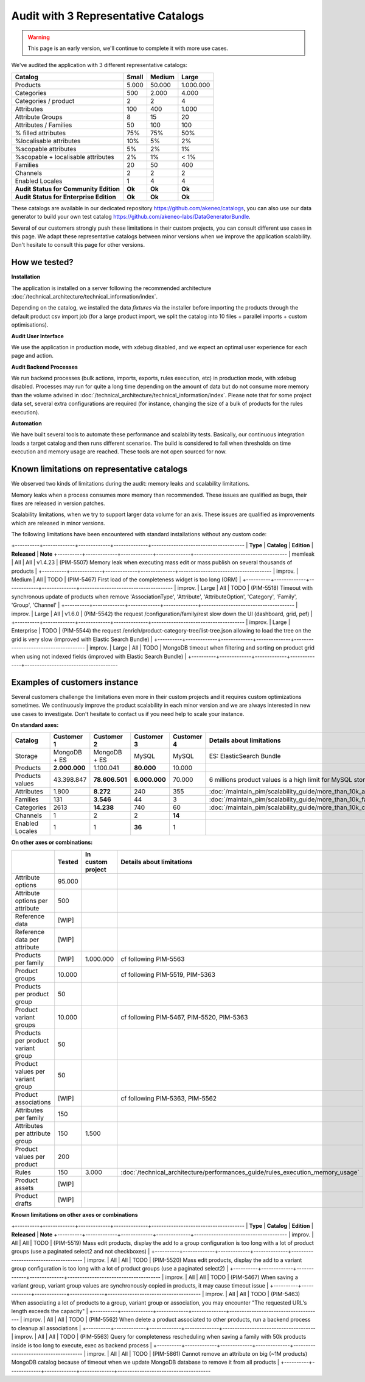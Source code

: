 Audit with 3 Representative Catalogs
====================================

.. warning::

    This page is an early version, we'll continue to complete it with more use cases.

We've audited the application with 3 different representative catalogs:

+-----------------------------------------+-----------+------------+-------------+
| **Catalog**                             | **Small** | **Medium** | **Large**   |
+-----------------------------------------+-----------+------------+-------------+
| Products                                | 5.000     | 50.000     | 1.000.000   |
+-----------------------------------------+-----------+------------+-------------+
| Categories                              | 500       | 2.000      | 4.000       |
+-----------------------------------------+-----------+------------+-------------+
| Categories / product                    | 2         | 2          | 4           |
+-----------------------------------------+-----------+------------+-------------+
| Attributes                              | 100       | 400        | 1.000       |
+-----------------------------------------+-----------+------------+-------------+
| Attribute Groups                        | 8         | 15         | 20          |
+-----------------------------------------+-----------+------------+-------------+
| Attributes / Families                   | 50        | 100        | 100         |
+-----------------------------------------+-----------+------------+-------------+
| % filled attributes                     | 75%       | 75%        | 50%         |
+-----------------------------------------+-----------+------------+-------------+
| %localisable attributes                 | 10%       | 5%         | 2%          |
+-----------------------------------------+-----------+------------+-------------+
| %scopable attributes                    | 5%        | 2%         | 1%          |
+-----------------------------------------+-----------+------------+-------------+
| %scopable + localisable attributes      | 2%        | 1%         | < 1%        |
+-----------------------------------------+-----------+------------+-------------+
| Families                                | 20        | 50         | 400         |
+-----------------------------------------+-----------+------------+-------------+
| Channels                                | 2         | 2          | 2           |
+-----------------------------------------+-----------+------------+-------------+
| Enabled Locales                         | 1         | 4          | 4           |
+-----------------------------------------+-----------+------------+-------------+
| **Audit Status for Community Edition**  | **Ok**    | **Ok**     | **Ok**      |
+-----------------------------------------+-----------+------------+-------------+
| **Audit Status for Enterprise Edition** | **Ok**    | **Ok**     | **Ok**      |
+-----------------------------------------+-----------+------------+-------------+

These catalogs are available in our dedicated repository https://github.com/akeneo/catalogs, you can also use our data generator to build your own test catalog https://github.com/akeneo-labs/DataGeneratorBundle.

Several of our customers strongly push these limitations in their custom projects, you can consult different use cases in this page. We adapt these representative catalogs between minor versions when we improve the application scalability. Don't hesitate to consult this page for other versions.

How we tested?
--------------

**Installation**

The application is installed on a server following the recommended architecture :doc:`/technical_architecture/technical_information/index`.

Depending on the catalog, we installed the data `fixtures` via the installer before importing the products through the default product csv import job (for a large product import, we split the catalog into 10 files + parallel imports + custom optimisations).

+---------+-----------------+
|         | Product values | 
+---------+-----------------+
| Small   | 159.676        |
+---------+---------+----------------+
| Medium  | 3.661.981      |
+---------+---------+----------------+
| Large   | 52.699.463     |
+---------+---------+----------------+

**Audit User Interface**

We use the application in production mode, with xdebug disabled, and we expect an optimal user experience for each page and action.

**Audit Backend Processes**

We run backend processes (bulk actions, imports, exports, rules execution, etc) in production mode, with xdebug disabled. Processes may run for quite a long time depending on the amount of data but do not consume more memory than the volume advised in :doc:`/technical_architecture/technical_information/index`. Please note that for some project data set, several extra configurations are required (for instance, changing the size of a bulk of products for the rules execution).

**Automation**

We have built several tools to automate these performance and scalability tests. Basically, our continuous integration loads a target catalog and then runs different scenarios. The build is considered to fail when thresholds on time execution and memory usage are reached. These tools are not open sourced for now.

Known limitations on representative catalogs
--------------------------------------------

We observed two kinds of limitations during the audit: memory leaks and scalability limitations.

Memory leaks when a process consumes more memory than recommended. These issues are qualified as bugs, their fixes are released in version patches.

Scalability limitations, when we try to support larger data volume for an axis. These issues are qualified as improvements which are released in minor versions.

The following limitations have been encountered with standard installations without any custom code:

+----------+-------------+-------------+--------------+--------------------------------------
| **Type** | **Catalog** | **Edition** | **Released** | **Note**                             
+----------+-------------+-------------+--------------+--------------------------------------
| memleak  | All         | All         | v1.4.23      | (PIM-5507) Memory leak when executing mass edit or mass publish on several thousands of products                                                               |
+----------+-------------+-------------+--------------+--------------------------------------
| improv.  | Medium      | All         | TODO         | (PIM-5467) First load of the completeness widget is too long (ORM)                                                                                             |
+----------+-------------+-------------+--------------+--------------------------------------
| improv.  | Large       | All         | TODO         | (PIM-5518) Timeout with synchronous update of products when remove 'AssociationType', 'Attribute', 'AttributeOption', 'Category', 'Family', 'Group', 'Channel' |
+----------+-------------+-------------+--------------+--------------------------------------
| improv.  | Large       | All         | v1.6.0       | (PIM-5542) the request /configuration/family/rest slow down the UI (dashboard, grid, pef)                                                                      |
+----------+-------------+-------------+--------------+--------------------------------------
| improv.  | Large       | Enterprise  | TODO         | (PIM-5544) the request /enrich/product-category-tree/list-tree.json allowing to load the tree on the grid is very slow (improved with Elastic Search Bundle)   |
+----------+-------------+-------------+--------------+--------------------------------------
| improv.  | Large       | All         | TODO         | MongoDB timeout when filtering and sorting on product grid when using not indexed fields (improved with Elastic Search Bundle)                                 |
+----------+-------------+-------------+--------------+--------------------------------------

Examples of customers instance
------------------------------

Several customers challenge the limitations even more in their custom projects and it requires custom optimizations sometimes. We continuously improve the product scalability in each minor version and we are always interested in new use cases to investigate. Don't hesitate to contact us if you need help to scale your instance.

**On standard axes:**

+-----------------------------------------+-----------------+-----------------+----------------+----------------+-----------------------------------------------------------------------------+
| **Catalog**                             | **Customer 1**  | **Customer 2**  | **Customer 3** | **Customer 4** | **Details about limitations**                                               |
+-----------------------------------------+-----------------+-----------------+----------------+----------------+-----------------------------------------------------------------------------+
| Storage                                 | MongoDB + ES    | MongoDB + ES    | MySQL          | MySQL          | ES: ElasticSearch Bundle                                                    |
+-----------------------------------------+-----------------+-----------------+----------------+----------------+-----------------------------------------------------------------------------+
| Products                                | **2.000.000**   | 1.100.041       | **80.000**     | 10.000         |                                                                             |
+-----------------------------------------+-----------------+-----------------+----------------+----------------+-----------------------------------------------------------------------------+
| Products values                         | 43.398.847      | **78.606.501**  | **6.000.000**  | 70.000         | 6 millions product values is a high limit for MySQL storage                 |
+-----------------------------------------+-----------------+-----------------+----------------+----------------+-----------------------------------------------------------------------------+
| Attributes                              | 1.800           | **8.272**       | 240            | 355            | :doc:`/maintain_pim/scalability_guide/more_than_10k_attributes`             |
+-----------------------------------------+-----------------+-----------------+----------------+----------------+-----------------------------------------------------------------------------+
| Families                                | 131             | **3.546**       | 44             | 3              | :doc:`/maintain_pim/scalability_guide/more_than_10k_families`               |
+-----------------------------------------+-----------------+-----------------+----------------+----------------+-----------------------------------------------------------------------------+
| Categories                              | 2613            | **14.238**      | 740            | 60             | :doc:`/maintain_pim/scalability_guide/more_than_10k_categories`             |
+-----------------------------------------+-----------------+-----------------+----------------+----------------+-----------------------------------------------------------------------------+
| Channels                                | 1               | 2               | 2              | **14**         |                                                                             |
+-----------------------------------------+-----------------+-----------------+----------------+----------------+-----------------------------------------------------------------------------+
| Enabled Locales                         | 1               | 1               | **36**         | 1              |                                                                             |
+-----------------------------------------+-----------------+-----------------+----------------+----------------+-----------------------------------------------------------------------------+

**On other axes or combinations:**

+------------------------------------+------------+-----------------------+-------------------------------------------------------------------------------+
|                                    | **Tested** | **In custom project** | **Details about limitations**                                                 |
+------------------------------------+------------+-----------------------+-------------------------------------------------------------------------------+
| Attribute options                  | 95.000     |                       |                                                                               |
+------------------------------------+------------+-----------------------+-------------------------------------------------------------------------------+
| Attribute options per attribute    | 500        |                       |                                                                               |
+------------------------------------+------------+-----------------------+-------------------------------------------------------------------------------+
| Reference data                     | [WIP]      |                       |                                                                               |
+------------------------------------+------------+-----------------------+-------------------------------------------------------------------------------+
| Reference data per attribute       | [WIP]      |                       |                                                                               |
+------------------------------------+------------+-----------------------+-------------------------------------------------------------------------------+
| Products per family                | [WIP]      | 1.000.000             | cf following PIM-5563                                                         |
+------------------------------------+------------+-----------------------+-------------------------------------------------------------------------------+
| Product groups                     | 10.000     |                       | cf following PIM-5519, PIM-5363                                               |
+------------------------------------+------------+-----------------------+-------------------------------------------------------------------------------+
| Products per product group         | 50         |                       |                                                                               |
+------------------------------------+------------+-----------------------+-------------------------------------------------------------------------------+
| Product variant groups             | 10.000     |                       | cf following PIM-5467, PIM-5520, PIM-5363                                     |
+------------------------------------+------------+-----------------------+-------------------------------------------------------------------------------+
| Products per product variant group | 50         |                       |                                                                               |
+------------------------------------+------------+-----------------------+-------------------------------------------------------------------------------+
| Product values per variant group   | 50         |                       |                                                                               |
+------------------------------------+------------+-----------------------+-------------------------------------------------------------------------------+
| Product associations               | [WIP]      |                       | cf following PIM-5363, PIM-5562                                               |
+------------------------------------+------------+-----------------------+-------------------------------------------------------------------------------+
| Attributes per family              | 150        |                       |                                                                               |
+------------------------------------+------------+-----------------------+-------------------------------------------------------------------------------+
| Attributes per attribute group     | 150        | 1.500                 |                                                                               |
+------------------------------------+------------+-----------------------+-------------------------------------------------------------------------------+
| Product values per product         | 200        |                       |                                                                               |
+------------------------------------+------------+-----------------------+-------------------------------------------------------------------------------+
| Rules                              | 150        | 3.000                 | :doc:`/technical_architecture/performances_guide/rules_execution_memory_usage`|
+------------------------------------+------------+-----------------------+-------------------------------------------------------------------------------+
| Product assets                     | [WIP]      |                       |                                                                               |
+------------------------------------+------------+-----------------------+-------------------------------------------------------------------------------+
| Product drafts                     | [WIP]      |                       |                                                                               |
+------------------------------------+------------+-----------------------+-------------------------------------------------------------------------------+

**Known limitations on other axes or combinations**

+----------+-------------+-------------+--------------+--------------------------------------
| **Type** | **Catalog** | **Edition** | **Released** | **Note**                             
+----------+-------------+-------------+--------------+--------------------------------------
| improv.  | All         | All         | TODO         | (PIM-5519) Mass edit products, display the add to a group configuration is too long with a lot of product groups (use a paginated select2 and not checkboxes)  |
+----------+-------------+-------------+--------------+--------------------------------------
| improv.  | All         | All         | TODO         | (PIM-5520) Mass edit products, display the add to a variant group configuration is too long with a lot of product groups (use a paginated select2)             |
+----------+-------------+-------------+--------------+--------------------------------------
| improv.  | All         | All         | TODO         | (PIM-5467) When saving a variant group, variant group values are synchronously copied in products, it may cause timeout issue                                  |
+----------+-------------+-------------+--------------+--------------------------------------
| improv.  | All         | All         | TODO         | (PIM-5463) When associating a lot of products to a group, variant group or association, you may encounter "The requested URL's length exceeds the capacity"    |
+----------+-------------+-------------+--------------+--------------------------------------
| improv.  | All         | All         | TODO         | (PIM-5562) When delete a product associated to other products, run a backend process to cleanup all associations                                               |
+----------+-------------+-------------+--------------+--------------------------------------
| improv.  | All         | All         | TODO         | (PIM-5563) Query for completeness rescheduling when saving a family with 50k products inside is too long to execute, exec as backend process                   |
+----------+-------------+-------------+--------------+--------------------------------------
| improv.  | All         | All         | TODO         | (PIM-5861) Cannot remove an attribute on big (~1M products) MongoDB catalog because of timeout when we update MongoDB database to remove it from all products  |
+----------+-------------+-------------+--------------+--------------------------------------
